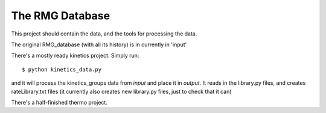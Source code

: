 The RMG Database
================

This project should contain the data, and the tools for processing the data.

The original RMG_database (with all its history) is in currently in 'input'

There's a mostly ready kinetics project. Simply run::

	$ python kinetics_data.py

and it will process the kinetics_groups data from `input` and place it in 
`output`. It reads in the library.py files, and creates rateLibrary.txt files
(it currently also creates new library.py files, just to check that it can)


There's a half-finished thermo project.
